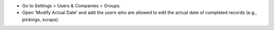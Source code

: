 * Go to Settings > Users & Companies > Groups.
* Open 'Modify Actual Date' and add the users who are allowed to edit the actual date
  of completed records (e.g., pickings, scraps).
